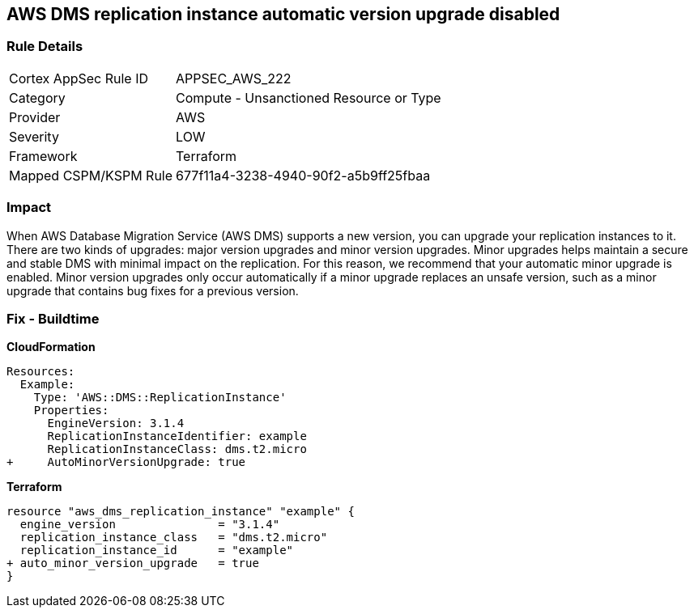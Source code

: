 == AWS DMS replication instance automatic version upgrade disabled


=== Rule Details

[cols="1,2"]
|===
|Cortex AppSec Rule ID |APPSEC_AWS_222
|Category |Compute - Unsanctioned Resource or Type
|Provider |AWS
|Severity |LOW
|Framework |Terraform
|Mapped CSPM/KSPM Rule |677f11a4-3238-4940-90f2-a5b9ff25fbaa
|===


=== Impact
When AWS Database Migration Service (AWS DMS) supports a new version, you can upgrade your replication instances to it.
There are two kinds of upgrades: major version upgrades and minor version upgrades.
Minor upgrades helps maintain a secure and stable DMS with minimal impact on the replication.
For this reason, we recommend that your automatic minor upgrade is enabled.
Minor version upgrades only occur automatically if a minor upgrade replaces an unsafe version, such as a minor upgrade that contains bug fixes for a previous version.

=== Fix - Buildtime


*CloudFormation* 




[source,yaml]
----
Resources:
  Example:
    Type: 'AWS::DMS::ReplicationInstance'
    Properties:
      EngineVersion: 3.1.4
      ReplicationInstanceIdentifier: example
      ReplicationInstanceClass: dms.t2.micro
+     AutoMinorVersionUpgrade: true
----


*Terraform* 




[source,go]
----
resource "aws_dms_replication_instance" "example" {
  engine_version               = "3.1.4"
  replication_instance_class   = "dms.t2.micro"
  replication_instance_id      = "example"
+ auto_minor_version_upgrade   = true
}
----
